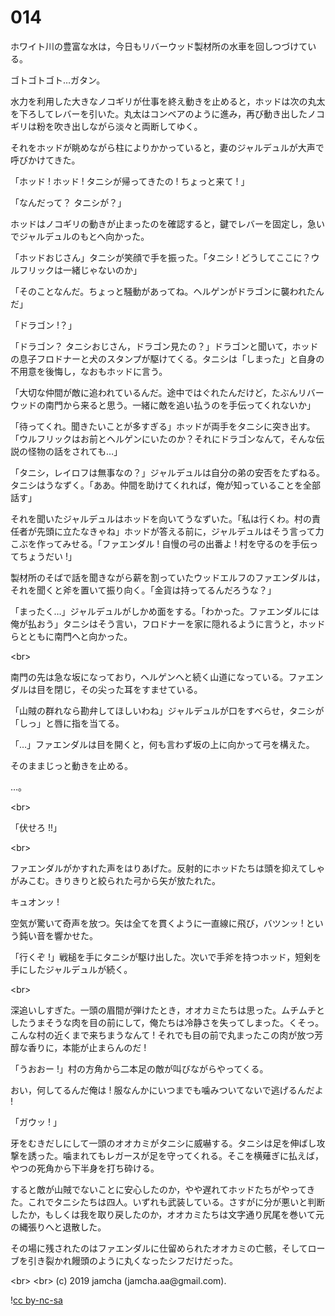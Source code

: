 #+OPTIONS: toc:nil
#+OPTIONS: -:nil
#+OPTIONS: ^:{}
 
* 014

  ホワイト川の豊富な水は，今日もリバーウッド製材所の水車を回しつづけている。

  ゴトゴトゴト…ガタン。

  水力を利用した大きなノコギリが仕事を終え動きを止めると，ホッドは次の丸太を下ろしてレバーを引いた。丸太はコンベアのように進み，再び動き出したノコギリは粉を吹き出しながら淡々と両断してゆく。

  それをホッドが眺めながら柱によりかかっていると，妻のジャルデュルが大声で呼びかけてきた。

  「ホッド ! ホッド ! タニシが帰ってきたの ! ちょっと来て ! 」

  「なんだって？ タニシが？」

  ホッドはノコギリの動きが止まったのを確認すると，鍵でレバーを固定し，急いでジャルデュルのもとへ向かった。

  「ホッドおじさん」タニシが笑顔で手を振った。「タニシ ! どうしてここに？ウルフリックは一緒じゃないのか」

  「そのことなんだ。ちょっと騒動があってね。ヘルゲンがドラゴンに襲われたんだ」

  「ドラゴン !？」

  「ドラゴン？ タニシおじさん，ドラゴン見たの？」ドラゴンと聞いて，ホッドの息子フロドナーと犬のスタンプが駆けてくる。タニシは「しまった」と自身の不用意を後悔し，なおもホッドに言う。

  「大切な仲間が敵に追われているんだ。途中ではぐれたんだけど，たぶんリバーウッドの南門から来ると思う。一緒に敵を追い払うのを手伝ってくれないか」

  「待ってくれ。聞きたいことが多すぎる」ホッドが両手をタニシに突き出す。「ウルフリックはお前とヘルゲンにいたのか？それにドラゴンなんて，そんな伝説の怪物の話をされても…」

  「タニシ，レイロフは無事なの？」ジャルデュルは自分の弟の安否をたずねる。タニシはうなずく。「ああ。仲間を助けてくれれば，俺が知っていることを全部話す」

  それを聞いたジャルデュルはホッドを向いてうなずいた。「私は行くわ。村の責任者が先頭に立たなきゃね」ホッドが答える前に，ジャルデュルはそう言って力こぶを作ってみせる。「ファエンダル ! 自慢の弓の出番よ ! 村を守るのを手伝ってちょうだい !」

  製材所のそばで話を聞きながら薪を割っていたウッドエルフのファエンダルは，それを聞くと斧を置いて振り向く。「金貨は持ってるんだろうな？」

  「まったく…」ジャルデュルがしかめ面をする。「わかった。ファエンダルには俺が払おう」タニシはそう言い，フロドナーを家に隠れるように言うと，ホッドらとともに南門へと向かった。

  <br>

  南門の先は急な坂になっており，ヘルゲンへと続く山道になっている。ファエンダルは目を閉じ，その尖った耳をすませている。

  「山賊の群れなら勘弁してほしいわね」ジャルデュルが口をすべらせ，タニシが「しっ」と唇に指を当てる。

  「…」ファエンダルは目を開くと，何も言わず坂の上に向かって弓を構えた。

  そのままじっと動きを止める。

  …。

  <br>

  「伏せろ !!」

  <br>

  ファエンダルがかすれた声をはりあげた。反射的にホッドたちは頭を抑えてしゃがみこむ。きりきりと絞られた弓から矢が放たれた。

  キュオンッ !

  空気が驚いて奇声を放つ。矢は全てを貫くように一直線に飛び，バツンッ ! という鈍い音を響かせた。

  「行くぞ !」戦槌を手にタニシが駆け出した。次いで手斧を持つホッド，短剣を手にしたジャルデュルが続く。

  <br>

  深追いしすぎた。一頭の眉間が弾けたとき，オオカミたちは思った。ムチムチとしたうまそうな肉を目の前にして，俺たちは冷静さを失ってしまった。くそっ。こんな村の近くまで来ちまうなんて ! それでも目の前で丸まったこの肉が放つ芳醇な香りに，本能が止まらんのだ !

  「うおおー !」村の方角から二本足の敵が叫びながらやってくる。

  おい，何してるんだ俺は ! 服なんかにいつまでも噛みついてないで逃げるんだよ !

  「ガウッ ! 」

  牙をむきだしにして一頭のオオカミがタニシに威嚇する。タニシは足を伸ばし攻撃を誘った。噛まれてもレガースが足を守ってくれる。そこを横薙ぎに払えば，やつの死角から下半身を打ち砕ける。

  すると敵が山賊でないことに安心したのか，やや遅れてホッドたちがやってきた。これでタニシたちは四人。いずれも武装している。さすがに分が悪いと判断したか，もしくは我を取り戻したのか，オオカミたちは文字通り尻尾を巻いて元の縄張りへと退散した。

  その場に残されたのはファエンダルに仕留められたオオカミの亡骸，そしてローブを引き裂かれ饅頭のように丸くなったシフだけだった。

  <br>
  <br>
  (c) 2019 jamcha (jamcha.aa@gmail.com).

  ![[https://i.creativecommons.org/l/by-nc-sa/4.0/88x31.png][cc by-nc-sa]]
